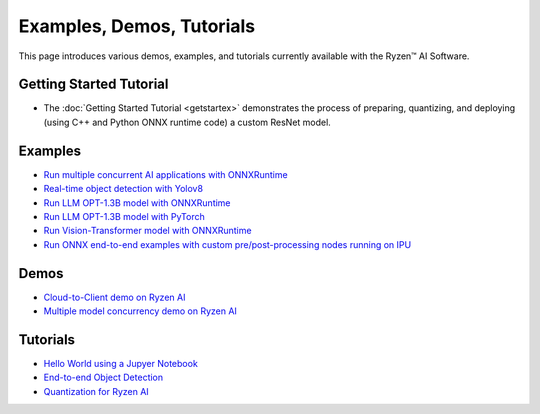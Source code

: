 ##########################
Examples, Demos, Tutorials 
##########################

This page introduces various demos, examples, and tutorials currently available with the Ryzen™ AI Software. 

************************
Getting Started Tutorial
************************

- The :doc:`Getting Started Tutorial <getstartex>` demonstrates the process of preparing, quantizing, and deploying (using C++ and Python ONNX runtime code) a custom ResNet model.


********
Examples
********

- `Run multiple concurrent AI applications with ONNXRuntime <https://github.com/amd/RyzenAI-SW/tree/main/example/multi-model>`_  
- `Real-time object detection with Yolov8 <https://github.com/amd/RyzenAI-SW/tree/main/example/yolov8>`_
- `Run LLM OPT-1.3B model with ONNXRuntime <https://github.com/amd/RyzenAI-SW/tree/main/example/transformers/opt-onnx>`_  
- `Run LLM OPT-1.3B model with PyTorch <https://github.com/amd/RyzenAI-SW/tree/main/example/transformers/opt-pytorch>`_  
- `Run Vision-Transformer model with ONNXRuntime <https://github.com/amd/RyzenAI-SW/tree/main/example/transformers/vision-transformer-onnx>`_  
- `Run ONNX end-to-end examples with custom pre/post-processing nodes running on IPU <https://github.com/amd/RyzenAI-SW/tree/main/example/onnx-e2e>`_  

*****
Demos
*****

- `Cloud-to-Client demo on Ryzen AI <https://github.com/amd/RyzenAI-SW/tree/main/demo/cloud-to-client>`_ 
- `Multiple model concurrency demo on Ryzen AI <https://github.com/amd/RyzenAI-SW/tree/main/demo/multi-model-exec>`_ 

*********
Tutorials
*********

- `Hello World using a Jupyer Notebook <https://github.com/amd/RyzenAI-SW/tree/main/tutorial/hello_world>`_
- `End-to-end Object Detection <https://github.com/amd/RyzenAI-SW/tree/main/tutorial/yolov8_e2e>`_
- `Quantization for Ryzen AI <https://github.com/amd/RyzenAI-SW/tree/main/tutorial/RyzenAI_quant_tutorial>`_

